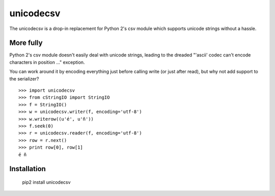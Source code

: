 unicodecsv
==========

The unicodecsv is a drop-in replacement for Python 2's csv module which supports unicode strings without a hassle.

More fully
----------

Python 2's csv module doesn't easily deal with unicode strings, leading to the dreaded "'ascii' codec can't encode characters in position ..." exception.

You can work around it by encoding everything just before calling write (or just after read), but why not add support to the serializer?

::

   >>> import unicodecsv
   >>> from cStringIO import StringIO
   >>> f = StringIO()
   >>> w = unicodecsv.writer(f, encoding='utf-8')
   >>> w.writerow((u'é', u'ñ'))
   >>> f.seek(0)
   >>> r = unicodecsv.reader(f, encoding='utf-8')
   >>> row = r.next()
   >>> print row[0], row[1]
   é ñ


Installation
------------

   pip2 install unicodecsv   
